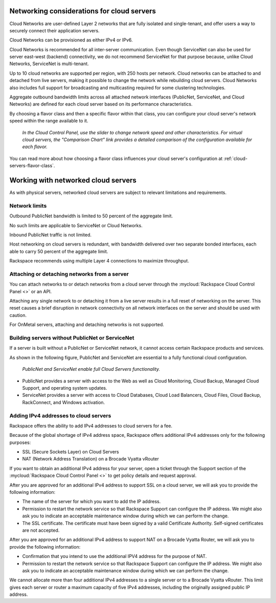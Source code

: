 .. _network-cloud-servers:

~~~~~~~~~~~~~~~~~~~~~~~~~~~~~~~~~~~~~~~~~~~
Networking considerations for cloud servers
~~~~~~~~~~~~~~~~~~~~~~~~~~~~~~~~~~~~~~~~~~~
Cloud Networks are user-defined Layer 2 networks that are fully isolated
and single-tenant, and offer users a way to securely connect their
application servers.

Cloud Networks can be provisioned as either IPv4 or IPv6.

Cloud Networks is recommended for all inter-server communication. Even
though ServiceNet can also be used for server east-west (backend)
connectivity, we do not recommend ServiceNet for that purpose because,
unlike Cloud Networks, ServiceNet is multi-tenant.

Up to 10 cloud networks are supported per region, with 250 hosts per network.
Cloud networks can be attached to and detached from live servers, making it
possible to change the network while rebuilding cloud servers. Cloud
Networks also includes full support for broadcasting and multicasting
required for some clustering technologies.

Aggregate outbound bandwidth limits across all attached network
interfaces (PublicNet, ServiceNet, and Cloud Networks)
are defined for each cloud server based on its
performance characteristics.

By choosing a flavor class and then a specific flavor
within that class,
you can configure your cloud server's network speed
within the range available to it.

.. figure:: /_images/flavorclass-network-speed.png
   :alt: In the Cloud Control Panel,
         use the slider to change network speed
         and other characteristics.
         For virtual cloud servers, the
         "Comparison Chart" link provides a detailed comparison of
         the configuration available for each flavor.

   *In the Cloud Control Panel,
   use the slider to change network speed
   and other characteristics.
   For virtual cloud servers, the
   "Comparison Chart" link provides a detailed comparison of
   the configuration available for each flavor.*

You can read more about how choosing a flavor class influences
your cloud server's configuration at
:ref:`cloud-servers-flavor-class`.


.. _network-cloud-servers-working:

~~~~~~~~~~~~~~~~~~~~~~~~~~~~~~~~~~~~
Working with networked cloud servers
~~~~~~~~~~~~~~~~~~~~~~~~~~~~~~~~~~~~
As with physical servers, networked cloud servers are subject to
relevant limitations and requirements.

Network limits
^^^^^^^^^^^^^^
Outbound PublicNet bandwidth is limited to 50 percent of the aggregate limit.

No such limits are applicable to ServiceNet or Cloud Networks.

Inbound PublicNet traffic is not limited.

Host networking on cloud servers is redundant, with bandwidth delivered
over two separate bonded interfaces, each able to carry 50 percent of the
aggregate limit.

Rackspace recommends using multiple Layer 4 connections to maximize
throughput.

Attaching or detaching networks from a server
^^^^^^^^^^^^^^^^^^^^^^^^^^^^^^^^^^^^^^^^^^^^^
You can attach networks to or detach networks from a cloud server through
the
:mycloud:`Rackspace Cloud Control Panel <>`
or an API.

Attaching any single network to or detaching it from a live server results in
a full reset of networking on the server. This reset causes a brief disruption
in network connectivity on all network interfaces on the server and
should be used with caution.

For OnMetal servers, attaching and detaching networks is not supported.

Building servers without PublicNet or ServiceNet
^^^^^^^^^^^^^^^^^^^^^^^^^^^^^^^^^^^^^^^^^^^^^^^^
If a server is built without a PublicNet or ServiceNet network,
it cannot access
certain Rackspace products and services.

As shown in the following figure, PublicNet and ServiceNet are essential to
a fully functional cloud configuration.

.. figure:: /_images/cloudservernetworkremovalresults.png
   :alt: PublicNet and ServiceNet enable full Cloud Servers functionality.

   *PublicNet and ServiceNet enable full Cloud Servers functionality.*

* PublicNet provides a server with access to the Web as well
  as Cloud Monitoring, Cloud Backup, Managed Cloud Support, and
  operating system updates.

* ServiceNet provides a server with access to Cloud Databases,
  Cloud Load Balancers, Cloud Files, Cloud Backup,
  RackConnect, and Windows activation.

Adding IPv4 addresses to cloud servers
^^^^^^^^^^^^^^^^^^^^^^^^^^^^^^^^^^^^^^
Rackspace offers the ability to add IPv4 addresses to cloud servers for
a fee.

Because of the global shortage of IPv4 address space, Rackspace offers
additional IPv4 addresses only for the following purposes:

* SSL (Secure Sockets Layer) on Cloud Servers

* NAT (Network Address Translation) on a Brocade Vyatta vRouter

If you want to obtain an additional IPv4 address for your server,
open a ticket through the Support section of the :mycloud:`Rackspace Cloud
Control Panel <>` to get policy details and request approval.

After you are approved for an additional IPv4 address to support SSL on
a cloud server, we will ask you to provide the following information:

* The name of the server for which you want to add the IP address.

* Permission to restart the network service so that Rackspace Support
  can configure the IP address. We might also ask you to indicate an
  acceptable maintenance window during which we can perform the change.

* The SSL certificate. The certificate must have been signed by a valid
  Certificate Authority. Self-signed certificates are not accepted.

After you are approved for an additional IPv4 address to support NAT on
a Brocade Vyatta Router, we will ask you to provide the following
information:

* Confirmation that you intend to use the additional IPV4 address for
  the purpose of NAT.

* Permission to restart the network service so that Rackspace Support
  can configure the IP address. We might also ask you to indicate an
  acceptable maintenance window during which we can perform the change.

We cannot allocate more than four additional IPv4 addresses to a single
server or to a Brocade Vyatta vRouter. This limit gives each
server or router a maximum capacity of five IPv4
addresses, including the originally assigned public IP address.
